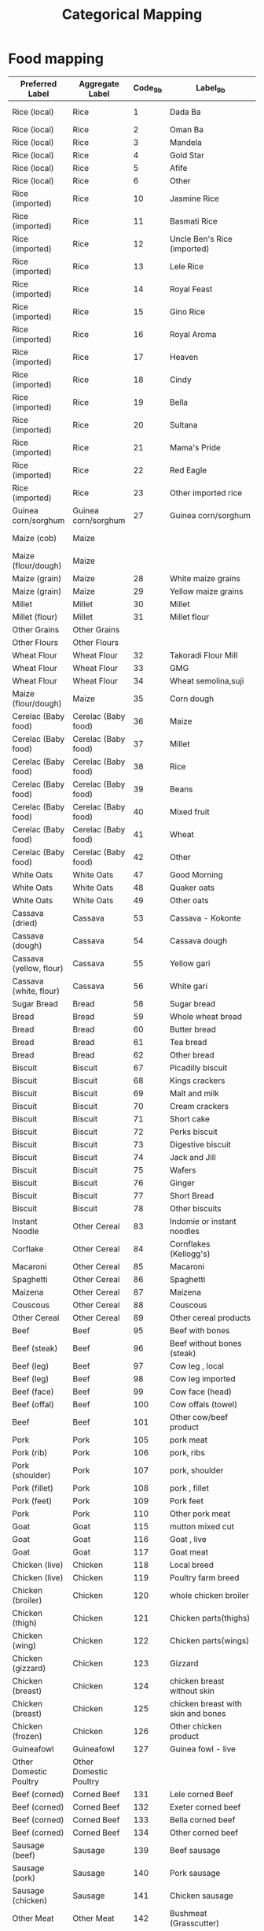 #+title: Categorical Mapping

* Food mapping
#+name: harmonize_food
| Preferred Label               | Aggregate Label               | Code_9b | Label_9b                                             | Code_8h | Label_8h                       |
|-------------------------------+-------------------------------+---------+------------------------------------------------------+---------+--------------------------------|
| Rice (local)                  | Rice                          |       1 | Dada Ba                                              |       1 | 1. Rice (Paddy,grain)          |
| Rice (local)                  | Rice                          |       2 | Oman Ba                                              |         |                                |
| Rice (local)                  | Rice                          |       3 | Mandela                                              |         |                                |
| Rice (local)                  | Rice                          |       4 | Gold Star                                            |         |                                |
| Rice (local)                  | Rice                          |       5 | Afife                                                |         |                                |
| Rice (local)                  | Rice                          |       6 | Other                                                |         |                                |
| Rice (imported)               | Rice                          |      10 | Jasmine Rice                                         |         |                                |
| Rice (imported)               | Rice                          |      11 | Basmati Rice                                         |         |                                |
| Rice (imported)               | Rice                          |      12 | Uncle Ben's Rice (imported)                          |         |                                |
| Rice (imported)               | Rice                          |      13 | Lele Rice                                            |         |                                |
| Rice (imported)               | Rice                          |      14 | Royal Feast                                          |         |                                |
| Rice (imported)               | Rice                          |      15 | Gino Rice                                            |         |                                |
| Rice (imported)               | Rice                          |      16 | Royal Aroma                                          |         |                                |
| Rice (imported)               | Rice                          |      17 | Heaven                                               |         |                                |
| Rice (imported)               | Rice                          |      18 | Cindy                                                |         |                                |
| Rice (imported)               | Rice                          |      19 | Bella                                                |         |                                |
| Rice (imported)               | Rice                          |      20 | Sultana                                              |         |                                |
| Rice (imported)               | Rice                          |      21 | Mama's Pride                                         |         |                                |
| Rice (imported)               | Rice                          |      22 | Red Eagle                                            |         |                                |
| Rice (imported)               | Rice                          |      23 | Other imported rice                                  |         |                                |
| Guinea corn/sorghum           | Guinea corn/sorghum           |      27 | Guinea corn/sorghum                                  |       4 | 4. Sorghum/guinea corn         |
| Maize (cob)                   | Maize                         |         |                                                      |       2 | 2. Maize-cob (fresh)           |
| Maize (flour/dough)           | Maize                         |         |                                                      |       3 | 3. Maize-flour/dough           |
| Maize (grain)                 | Maize                         |      28 | White maize grains                                   |         |                                |
| Maize (grain)                 | Maize                         |      29 | Yellow maize grains                                  |         |                                |
| Millet                        | Millet                        |      30 | Millet                                               |       5 | 5. Millet grain                |
| Millet (flour)                | Millet                        |      31 | Millet flour                                         |       6 | 6. Millet flour                |
| Other Grains                  | Other Grains                  |         |                                                      |       8 | 8. Other grains                |
| Other Flours                  | Other Flours                  |         |                                                      |       9 | 9. Other flours                |
| Wheat Flour                   | Wheat Flour                   |      32 | Takoradi Flour Mill                                  |         |                                |
| Wheat Flour                   | Wheat Flour                   |      33 | GMG                                                  |         |                                |
| Wheat Flour                   | Wheat Flour                   |      34 | Wheat semolina,suji                                  |         |                                |
| Maize (flour/dough)           | Maize                         |      35 | Corn dough                                           |         |                                |
| Cerelac (Baby food)           | Cerelac (Baby food)           |      36 | Maize                                                |         |                                |
| Cerelac (Baby food)           | Cerelac (Baby food)           |      37 | Millet                                               |         |                                |
| Cerelac (Baby food)           | Cerelac (Baby food)           |      38 | Rice                                                 |         |                                |
| Cerelac (Baby food)           | Cerelac (Baby food)           |      39 | Beans                                                |         |                                |
| Cerelac (Baby food)           | Cerelac (Baby food)           |      40 | Mixed fruit                                          |         |                                |
| Cerelac (Baby food)           | Cerelac (Baby food)           |      41 | Wheat                                                |         |                                |
| Cerelac (Baby food)           | Cerelac (Baby food)           |      42 | Other                                                |         |                                |
| White Oats                    | White Oats                    |      47 | Good Morning                                         |         |                                |
| White Oats                    | White Oats                    |      48 | Quaker oats                                          |         |                                |
| White Oats                    | White Oats                    |      49 | Other oats                                           |         |                                |
| Cassava (dried)               | Cassava                       |      53 | Cassava - Kokonte                                    |         |                                |
| Cassava (dough)               | Cassava                       |      54 | Cassava dough                                        |      12 | 12. Cassava(other forms)       |
| Cassava (yellow, flour)       | Cassava                       |      55 | Yellow gari                                          |      11 | 11. Cassava-gari               |
| Cassava (white, flour)        | Cassava                       |      56 | White gari                                           |         |                                |
| Sugar Bread                   | Bread                         |      58 | Sugar bread                                          |         |                                |
| Bread                         | Bread                         |      59 | Whole wheat bread                                    |         |                                |
| Bread                         | Bread                         |      60 | Butter bread                                         |         |                                |
| Bread                         | Bread                         |      61 | Tea bread                                            |         |                                |
| Bread                         | Bread                         |      62 | Other bread                                          |         |                                |
| Biscuit                       | Biscuit                       |      67 | Picadilly biscuit                                    |         |                                |
| Biscuit                       | Biscuit                       |      68 | Kings crackers                                       |         |                                |
| Biscuit                       | Biscuit                       |      69 | Malt and milk                                        |         |                                |
| Biscuit                       | Biscuit                       |      70 | Cream crackers                                       |         |                                |
| Biscuit                       | Biscuit                       |      71 | Short cake                                           |         |                                |
| Biscuit                       | Biscuit                       |      72 | Perks biscuit                                        |         |                                |
| Biscuit                       | Biscuit                       |      73 | Digestive biscuit                                    |         |                                |
| Biscuit                       | Biscuit                       |      74 | Jack and Jill                                        |         |                                |
| Biscuit                       | Biscuit                       |      75 | Wafers                                               |         |                                |
| Biscuit                       | Biscuit                       |      76 | Ginger                                               |         |                                |
| Biscuit                       | Biscuit                       |      77 | Short Bread                                          |         |                                |
| Biscuit                       | Biscuit                       |      78 | Other biscuits                                       |         |                                |
| Instant Noodle                | Other Cereal                  |      83 | Indomie or instant noodles                           |         |                                |
| Corflake                      | Other Cereal                  |      84 | Cornflakes (Kellogg's)                               |         |                                |
| Macaroni                      | Other Cereal                  |      85 | Macaroni                                             |         |                                |
| Spaghetti                     | Other Cereal                  |      86 | Spaghetti                                            |         |                                |
| Maizena                       | Other Cereal                  |      87 | Maizena                                              |         |                                |
| Couscous                      | Other Cereal                  |      88 | Couscous                                             |         |                                |
| Other Cereal                  | Other Cereal                  |      89 | Other cereal products                                |         |                                |
| Beef                          | Beef                          |      95 | Beef with bones                                      |      67 | 67. Beef                       |
| Beef (steak)                  | Beef                          |      96 | Beef without bones (steak)                           |         |                                |
| Beef (leg)                    | Beef                          |      97 | Cow leg , local                                      |         |                                |
| Beef (leg)                    | Beef                          |      98 | Cow leg imported                                     |         |                                |
| Beef (face)                   | Beef                          |      99 | Cow face (head)                                      |         |                                |
| Beef (offal)                  | Beef                          |     100 | Cow offals (towel)                                   |         |                                |
| Beef                          | Beef                          |     101 | Other cow/beef product                               |         |                                |
| Pork                          | Pork                          |     105 | pork meat                                            |      69 | 69. Pork                       |
| Pork (rib)                    | Pork                          |     106 | pork, ribs                                           |         |                                |
| Pork (shoulder)               | Pork                          |     107 | pork, shoulder                                       |         |                                |
| Pork (fillet)                 | Pork                          |     108 | pork , fillet                                        |         |                                |
| Pork (feet)                   | Pork                          |     109 | Pork feet                                            |         |                                |
| Pork                          | Pork                          |     110 | Other pork meat                                      |         |                                |
| Goat                          | Goat                          |     115 | mutton mixed cut                                     |      68 | 68. Mutton                     |
| Goat                          | Goat                          |     116 | Goat , live                                          |      70 | 70. Goat                       |
| Goat                          | Goat                          |     117 | Goat meat                                            |         |                                |
| Chicken (live)                | Chicken                       |     118 | Local breed                                          |      63 | 63. Chicken                    |
| Chicken (live)                | Chicken                       |     119 | Poultry farm breed                                   |         |                                |
| Chicken (broiler)             | Chicken                       |     120 | whole chicken broiler                                |         |                                |
| Chicken (thigh)               | Chicken                       |     121 | Chicken parts(thighs)                                |         |                                |
| Chicken (wing)                | Chicken                       |     122 | Chicken parts(wings)                                 |         |                                |
| Chicken (gizzard)             | Chicken                       |     123 | Gizzard                                              |         |                                |
| Chicken (breast)              | Chicken                       |     124 | chicken breast without skin                          |         |                                |
| Chicken (breast)              | Chicken                       |     125 | chicken breast with skin and bones                   |         |                                |
| Chicken (frozen)              | Chicken                       |     126 | Other chicken product                                |         |                                |
| Guineafowl                    | Guineafowl                    |     127 | Guinea fowl - live                                   |      64 | 64. Guinea fowl                |
| Other Domestic Poultry        | Other Domestic Poultry        |         |                                                      |      65 | 65. Other Domestic Poultry     |
| Beef (corned)                 | Corned Beef                   |     131 | Lele corned Beef                                     |         |                                |
| Beef (corned)                 | Corned Beef                   |     132 | Exeter corned beef                                   |         |                                |
| Beef (corned)                 | Corned Beef                   |     133 | Bella corned beef                                    |         |                                |
| Beef (corned)                 | Corned Beef                   |     134 | Other corned beef                                    |         |                                |
| Sausage (beef)                | Sausage                       |     139 | Beef sausage                                         |         |                                |
| Sausage (pork)                | Sausage                       |     140 | Pork sausage                                         |         |                                |
| Sausage (chicken)             | Sausage                       |     141 | Chicken sausage                                      |         |                                |
| Other Meat                    | Other Meat                    |     142 | Bushmeat (Grasscutter)                               |         |                                |
| Other Meat                    | Other Meat                    |     143 | Game birds                                           |      66 | 66. Game birds                 |
| Other Meat                    | Other Meat                    |         |                                                      |      72 | 72. Wild game                  |
| Other Meat                    | Other Meat                    |     144 | Other meat (dog, cat, etc.)                          |      71 | 71. Other Domestic Meat        |
| Kapla                         | Fish                          |     149 | Kpala (Starvids) frozen                              |         |                                |
| Shrimp                        | Fish                          |     150 | Shrimps                                              |         |                                |
| Snail                         | Fish                          |     151 | Snails                                               |      75 | 75. Snail                      |
| Crab                          | Fish                          |     152 | Crab                                                 |         |                                |
| Fish (smoked, river)          | Fish                          |     153 | Fish smoked (river)                                  |         |                                |
| Fish (smoked, sea)            | Fish                          |     154 | Fish smoked (sea)                                    |         |                                |
| Herring (smoked)              | Fish                          |     155 | Herrings -smoked                                     |         |                                |
| Salmon (smoked)               | Fish                          |     156 | Salmon (smoked)                                      |         |                                |
| Fish (fried)                  | Fish                          |     157 | Fish (fried)                                         |         |                                |
| Fish (dried)                  | Fish                          |     158 | Dried fish - Koobi                                   |         |                                |
| Fish (salted)                 | Fish                          |     159 | Fish (salted) e.g. Kako                              |         |                                |
| Tilapia                       | Fish                          |     160 | Tilapia (fresh and frozen)                           |         |                                |
| Other Fish                    | Other Fish                    |     161 | Other fish                                           |      73 | 73. Fish and shellfish         |
| Fish (canned)                 | Fish                          |     165 | Titus                                                |         |                                |
| Fish (canned)                 | Fish                          |     166 | Princess                                             |         |                                |
| Fish (canned)                 | Fish                          |     167 | Obaapa                                               |         |                                |
| Fish (canned)                 | Fish                          |     168 | Gino                                                 |         |                                |
| Fish (canned)                 | Fish                          |     169 | Smile                                                |         |                                |
| Fish (canned)                 | Fish                          |     170 | Lele                                                 |         |                                |
| Fish (canned)                 | Fish                          |     171 | Vega                                                 |         |                                |
| Fish (canned)                 | Fish                          |     172 | Other sardines                                       |         |                                |
| Tuna (processed)              | Fish                          |     176 | Star kist                                            |         |                                |
| Tuna (processed)              | Fish                          |     177 | Vega                                                 |         |                                |
| Tuna (processed)              | Fish                          |     178 | Geisha                                               |         |                                |
| Tuna (processed)              | Fish                          |     179 | Tesco                                                |         |                                |
| Tuna (processed)              | Fish                          |     180 | John West                                            |         |                                |
| Tuna (processed)              | Fish                          |     181 | Other                                                |         |                                |
| Mackerel (processed)          | Fish                          |     185 | African Queen                                        |         |                                |
| Mackerel (processed)          | Fish                          |     186 | Geisha                                               |         |                                |
| Mackerel (processed)          | Fish                          |     187 | Gino                                                 |         |                                |
| Mackerel (processed)          | Fish                          |     188 | Ena pa                                               |         |                                |
| Mackerel (processed)          | Fish                          |     189 | Obaapa                                               |         |                                |
| Mackerel (processed)          | Fish                          |     190 | Delay                                                |         |                                |
| Mackerel (processed)          | Fish                          |     191 | Teacher                                              |         |                                |
| Mackerel (processed)          | Fish                          |     192 | Other mackerel                                       |         |                                |
| Milk (fresh)                  | Milk                          |     197 | Milk (Fresh)                                         |      81 | 81. Milk (fresh)               |
| Milk (powdered)               | Milk                          |     198 | Nido (Sachet)                                        |         |                                |
| Milk (powdered)               | Milk                          |     199 | Peak (Sachet)                                        |         |                                |
| Milk (powdered)               | Milk                          |     200 | Milgro (Sachet)                                      |         |                                |
| Milk (powdered)               | Milk                          |     201 | Cowbell (Sachet)                                     |         |                                |
| Milk (powdered)               | Milk                          |     202 | Ideal (sachet)                                       |         |                                |
| Milk (powdered)               | Milk                          |     203 | Nunu (sachet)                                        |         |                                |
| Milk (powdered)               | Milk                          |     204 | Loya (sachet)                                        |         |                                |
| Milk (powdered)               | Milk                          |     205 | Miksi (sachet)                                       |         |                                |
| Milk (powdered)               | Milk                          |     206 | Vega (sachet)                                        |         |                                |
| Milk (powdered)               | Milk                          |     207 | Other powdered milk                                  |         |                                |
| Milk (evaporated)             | Milk                          |     301 | Ideal                                                |         |                                |
| Milk (evaporated)             | Milk                          |     302 | Peak                                                 |         |                                |
| Milk (evaporated)             | Milk                          |     303 | Nunu                                                 |         |                                |
| Milk (evaporated)             | Milk                          |     304 | Vega                                                 |         |                                |
| Milk (evaporated)             | Milk                          |     305 | Carnation                                            |         |                                |
| Milk (evaporated)             | Milk                          |     306 | Other milk                                           |         |                                |
| Milk (tinned, condensed)      | Milk                          |     401 | Peak                                                 |         |                                |
| Milk (tinned, condensed)      | Milk                          |     402 | Other tinned milk                                    |         |                                |
| Ice Cream                     | Other Milk Products           |     407 | Fan Ice                                              |         |                                |
| Yoghurt                       | Other Milk Products           |     408 | Fan Yoghurt                                          |         |                                |
| Other Milk Products           | Other Milk Products           |     409 | FanDango                                             |         |                                |
| Other Milk Products           | Other Milk Products           |     410 | Fan Choco                                            |         |                                |
| Ice Cream                     | Other Milk Products           |     411 | Other ice cream                                      |         |                                |
| Eggs                          | Eggs                          |     416 | Chicken eggs (fresh, single)                         |      74 | 74. Eggs                       |
| Eggs                          | Eggs                          |     417 | Other eggs                                           |         |                                |
| Margarine                     | Oils, Fats                    |     421 | Margarine                                            |         |                                |
| Oil (coconut)                 | Oils, Fats                    |     422 | Coconut oil                                          |      30 | 30. Coconut oil                |
| Oil (groundnut)               | Oils, Fats                    |     423 | Groundnut oil                                        |      31 | 31. Groundnut oil              |
| Oil (palm)                    | Oils, Fats                    |     424 | Palm oil (red oil)                                   |      28 | 28. Palm oil                   |
| Oil (vegetable)               | Oils, Fats                    |     425 | Vegetable oil (eg. Frytol, Gino, Obaapa)             |         |                                |
| Shea Butter                   | Oils, Fats                    |     426 | Shea butter                                          |      32 | 32. Shea butter                |
| Oil (palm kernel)             | Oils, Fats                    |     427 | Palm kernel oil                                      |      29 | 29. Palm Kernel oil            |
| Other Oils                    | Oils, Fats                    |     428 | Other oils                                           |      33 | 33. Other Oil                  |
| Coconut (fresh)               | Coconut                       |     432 | Coconut (fresh)                                      |      26 | 26. Coconut                    |
| Coconut (dried)               | Coconut                       |     433 | Coconut (dried)                                      |         |                                |
| Banana                        | Banana                        |     434 | Banana                                               |      40 | 40. Bananas                    |
| Orange                        | Orange                        |     435 | Oranges                                              |      42 | 42. Oranges,tangerine          |
| Pineapple                     | Pineapple                     |     436 | Pineapple                                            |      46 | 46. Pineapples                 |
| Mango                         | Mango                         |     437 | Mango                                                |      43 | 43. Mangoes                    |
| Watermelon                    | Watermelon                    |     438 | Water melon                                          |      41 | 41. Water Melon                |
| Avocado                       | Avocado                       |     439 | Avocado pear                                         |      45 | 45. Avocado Pears              |
| Apple                         | Apple                         |     440 | Apples (foreign)                                     |         |                                |
| Grape                         | Grape                         |     441 | Grapes                                               |         |                                |
| Apple                         | Apple                         |     442 | Sweet apple                                          |         |                                |
| Lime                          | Lime                          |     443 | Lime                                                 |         |                                |
| Cashew                        | Cashew                        |     444 | Cashew                                               |         |                                |
| Pawpaw                        | Pawpaw                        |     445 | Pawpaw                                               |      44 | 44. Pawpaw                     |
| Other Fruits                  | Other Fruits                  |     446 | Other fruits                                         |      47 | 47. Other fruits               |
| Canned Fruits                 | Canned Fruits                 |     452 | Canned or processed fruits                           |         |                                |
| Cocoyam Leaves                | Cocoyam Leaves                |     453 | Cocoyam leaves (kontomire) or Alefu                  |         |                                |
| Sweet Pepper                  | Sweet Pepper                  |     454 | Sweet pepper                                         |         |                                |
| Carrot                        | Carrot                        |     455 | Carrot                                               |      52 | 52. Carrots                    |
| Eggplant                      | Eggplant                      |     456 | Garden eggs                                          |      54 | 54. Garden eggs/egg plant      |
| Okra                          | Okra                          |     457 | Okro (fresh)                                         |      53 | 53. Okro                       |
| Pepper (fresh)                | Pepper                        |     458 | Pepper (fresh)                                       |      55 | 55. Pepper                     |
| Pepper (dried, red)           | Pepper                        |     459 | Dried pepper (red)                                   |         |                                |
| Pepper (powder)               | Pepper                        |     460 | Powder Pepper                                        |         |                                |
| Onion                         | Onion                         |     461 | Onions (large)                                       |      51 | 51. Onions                     |
| Shallot                       | Shallot                       |     462 | Shallots                                             |         |                                |
| Cabbage                       | Cabbage                       |         |                                                      |      56 | 56. Cabbage/lettuce            |
| Spinach                       | Spinach                       |         |                                                      |      57 | 57. Nkontomire                 |
| Eggplant Leaf                 | Eggplant Leaf                 |         |                                                      |      58 | 58. Gboma                      |
| Jute Leaf                     | Jute Leaf                     |         |                                                      |      59 | 59. Ayoyo/Ahefu                |
| Other Leafy Vegetable         | Other Leafy Vegetable         |         |                                                      |      61 | 61. Other leafy vegetables     |
| Tomato (fresh)                | Tomato                        |     463 | Tomatoes (Fresh)                                     |      50 | 50. Tomatoes                   |
| Other Vegetable               | Other Vegetable               |     464 | Other vegetables                                     |      62 | 62. Other vegetables           |
| Tomato (paste)                | Tomato                        |     473 | Gino                                                 |         |                                |
| Tomato (paste)                | Tomato                        |     474 | Obaapa                                               |         |                                |
| Tomato (paste)                | Tomato                        |     475 | Pomo                                                 |         |                                |
| Tomato (paste)                | Tomato                        |     476 | Tam Tam                                              |         |                                |
| Tomato (paste)                | Tomato                        |     477 | Lele                                                 |         |                                |
| Tomato (paste)                | Tomato                        |     478 | Bella                                                |         |                                |
| Tomato (paste)                | Tomato                        |     479 | Tasty tom                                            |         |                                |
| Tomato (paste)                | Tomato                        |     480 | Other tomato paste                                   |         |                                |
| Bambara Bean                  | Pulses, Nuts                  |         |                                                      |      20 | 20. Bambara beans              |
| Soybean                       | Pulses, Nuts                  |         |                                                      |      22 | 22. Soyabeans                  |
| Cowpea                        | Pulses, Nuts                  |     485 | White beans (cowpea)                                 |      21 | 21. Cowpeas                    |
| Palm Nut                      | Pulses, Nuts                  |     486 | Palm nut (fruits)                                    |      25 | 25. Palm nuts                  |
| Groundnut                     | Pulses, Nuts                  |     487 | Groundnuts (shelled)                                 |      23 | 23. Groundnuts(roasted or raw) |
| Groundnut                     | Pulses, Nuts                  |     488 | Groundnut (paste)                                    |         |                                |
| Agushie Seed                  | Pulses, Nuts                  |     489 | Agushie seeds (or milled)                            |         |                                |
| Other Pulses                  | Pulses, Nuts                  |         |                                                      |      24 | 24. Other legumes/pulses       |
| Other Nut/Seed                | Pulses, Nuts                  |         |                                                      |      27 | 27. Other nuts/seeds           |
| Plantain                      | Plantain                      |     491 | Plantain                                             |      15 | 15. Plantain                   |
| Cassava (fresh)               | Cassava                       |     492 | Cassava (fresh)                                      |      10 | 10. Cassava-tubers             |
| Cocoyam                       | Cocoyam                       |     493 | Cocoyam                                              |      14 | 14. Cocoyam                    |
| Yam                           | Yam                           |     494 | Yam                                                  |      13 | 13. Yam                        |
| Water Yam                     | Water Yam                     |     495 | Water yam                                            |         |                                |
| Taro                          | Taro                          |     496 | Taro                                                 |         |                                |
| Sweet Potato                  | Sweet Potato                  |         |                                                      |      16 | 16. Sweet potatoes             |
| Potato                        | Potato                        |     497 | Potatoes                                             |         |                                |
| Other Tubers                  | Other Tubers                  |     498 | Other Tubers                                         |      17 | 17. Other roots of tubers      |
| Sugar (cubed)                 | Sugar                         |     503 | Cubed sugar                                          |         |                                |
| Sugar (granulated)            | Sugar                         |     504 | Granulated sugar                                     |         |                                |
| Honey                         | Honey                         |     505 | Honey                                                |         |                                |
| Chocolate                     | Chocolate                     |     511 | Golden tree                                          |         |                                |
| Chocolate                     | Chocolate                     |     512 | Other cholate                                        |         |                                |
| Chewing Gum                   | Chewing Gum                   |     513 | Trident                                              |         |                                |
| Chewing Gum                   | Chewing Gum                   |     514 | PK                                                   |         |                                |
| Chewing Gum                   | Chewing Gum                   |     515 | Bubble gum                                           |         |                                |
| Chewing Gum                   | Chewing Gum                   |     516 | Mentos                                               |         |                                |
| Chewing Gum                   | Chewing Gum                   |     517 | Other gums                                           |         |                                |
| Chewing Gum                   | Chewing Gum                   |     518 | Other confectionery                                  |         |                                |
| Garlic                        | Garlic                        |     523 | Garlic                                               |         |                                |
| Ginger                        | Ginger                        |     524 | Ginger                                               |         |                                |
| Vinegar                       | Vinegar                       |     525 | Vinegar                                              |         |                                |
| Dawadawa                      | Dawadawa                      |     526 | Dawadawa                                             |      60 | 60. Dawadawa                   |
| Curry Power                   | Curry Power                   |     527 | Curry powder                                         |         |                                |
| Chilli Powder (black pepper)  | Chilli Powder (black pepper)  |     528 | Chilli powder (black pepper)                         |         |                                |
| Other Spices                  | Other Spices                  |     529 | Other spices                                         |         |                                |
| Condiments                    | Condiments                    |     535 | Maggi Cube                                           |         |                                |
| Condiments                    | Condiments                    |     536 | Royco cube                                           |         |                                |
| Condiments                    | Condiments                    |     537 | Onga cube                                            |         |                                |
| Condiments                    | Condiments                    |     538 | Onga 3-in-1                                          |         |                                |
| Condiments                    | Condiments                    |     539 | Benny                                                |         |                                |
| Condiments                    | Condiments                    |     540 | Other condiments                                     |         |                                |
| Salt                          | Salt                          |     545 | Anapuna iodated salt                                 |         |                                |
| Salt                          | Salt                          |     546 | U2 iodated salt                                      |         |                                |
| Salt                          | Salt                          |     547 | Other salt                                           |         |                                |
| Coffee                        | Coffee                        |     550 | Nescafe                                              |         |                                |
| Cocoa Powder                  | Cocoa Powder                  |     551 | Pure Cocoa Powder (eg. Brown gold)                   |         |                                |
| Tea bag                       | Tea bag                       |     552 | Tea bags, (eg. Lipton)                               |         |                                |
| Cocoa (milk powder beverages) | Cocoa (milk powder beverages) |     554 | Bournvita                                            |         |                                |
| Cocoa (milk powder beverages) | Cocoa (milk powder beverages) |     555 | Cow bell (coffee, choco etc.)                        |         |                                |
| Cocoa (milk powder beverages) | Cocoa (milk powder beverages) |     556 | This way chocolate drink                             |         |                                |
| Cocoa (milk powder beverages) | Cocoa (milk powder beverages) |     557 | Country milk                                         |         |                                |
| Cocoa (milk powder beverages) | Cocoa (milk powder beverages) |     558 | Ideal                                                |         |                                |
| Cocoa (milk powder beverages) | Cocoa (milk powder beverages) |     559 | Milo                                                 |         |                                |
| Cocoa (milk powder beverages) | Cocoa (milk powder beverages) |     560 | Richoco                                              |         |                                |
| Other Beverages               | Other Beverages               |     561 | Other beverage drinks                                |      92 | 92. Non-alcoholic beverages    |
| Water                         | Water                         |     565 | Mineral water (bottled)                              |         |                                |
| Water                         | Water                         |     566 | Satchet water                                        |         |                                |
| Soft Drinks                   | Soft Drinks                   |     567 | Coca Cola /Fanta/Sprite                              |         |                                |
| Soft Drinks                   | Soft Drinks                   |     568 | Pepsi/Mirinda                                        |         |                                |
| Soft Drinks                   | Soft Drinks                   |     569 | Alvaro                                               |         |                                |
| Soft Drinks                   | Soft Drinks                   |     570 | Other soft drinks                                    |         |                                |
| Malt Drinks (bottle)          | Malt Drinks (bottle)          |     575 | Beta malt                                            |         |                                |
| Malt Drinks (bottle)          | Malt Drinks (bottle)          |     576 | 5 star                                               |         |                                |
| Malt Drinks (bottle)          | Malt Drinks (bottle)          |     577 | Malta Guinness                                       |         |                                |
| Malt Drinks (bottle)          | Malt Drinks (bottle)          |     578 | Malt schweppes                                       |         |                                |
| Malt Drinks (bottle)          | Malt Drinks (bottle)          |     579 | Mighty malt                                          |         |                                |
| Malt Drinks (bottle)          | Malt Drinks (bottle)          |     580 | Magic malt                                           |         |                                |
| Malt Drinks (bottle)          | Malt Drinks (bottle)          |     581 | Giant malt                                           |         |                                |
| Malt Drinks (bottle)          | Malt Drinks (bottle)          |     582 | Lion Malt                                            |         |                                |
| Malt Drinks (bottle)          | Malt Drinks (bottle)          |     583 | Other bottled malt drinks                            |         |                                |
| Malt Drinks (canned)          | Malt Drinks (canned)          |     587 | Magic malt                                           |         |                                |
| Malt Drinks (canned)          | Malt Drinks (canned)          |     588 | Malta Guinness                                       |         |                                |
| Malt Drinks (canned)          | Malt Drinks (canned)          |     589 | Volco                                                |         |                                |
| Malt Drinks (canned)          | Malt Drinks (canned)          |     590 | Giant malt                                           |         |                                |
| Malt Drinks (canned)          | Malt Drinks (canned)          |     591 | Power malt                                           |         |                                |
| Malt Drinks (canned)          | Malt Drinks (canned)          |     592 | Mighty malt                                          |         |                                |
| Malt Drinks (canned)          | Malt Drinks (canned)          |     593 | Lion Malt                                            |         |                                |
| Malt Drinks (canned)          | Malt Drinks (canned)          |     594 | Other canned malt drinks                             |         |                                |
| Juice                         | Juice                         |     605 | Don Simon                                            |         |                                |
| Juice                         | Juice                         |     606 | Fru Telli                                            |         |                                |
| Juice                         | Juice                         |     607 | Blue skies                                           |         |                                |
| Juice                         | Juice                         |     608 | Junior                                               |         |                                |
| Juice                         | Juice                         |     609 | Pure Heaven                                          |         |                                |
| Juice                         | Juice                         |     610 | Kalipo                                               |         |                                |
| Juice                         | Juice                         |     611 | Healthy Live                                         |         |                                |
| Juice                         | Juice                         |     612 | Ceres                                                |         |                                |
| Juice                         | Juice                         |     613 | Other fruit drink                                    |         |                                |
| Gin                           | Spirits                       |     618 | Gin                                                  |         |                                |
| Whisky                        | Spirits                       |     619 | Whisky                                               |         |                                |
| Akpeteshie                    | Spirits                       |     620 | Akpeteshie                                           |         |                                |
| Bitters                       | Spirits                       |     621 | Bitters (eg. Alomo, Agya Appiah, HerbAfric etc.)     |         |                                |
| Schnapps                      | Spirits                       |     622 | Schnapps                                             |         |                                |
| Other Spirits                 | Spirits                       |     623 | Other spirits                                        |         |                                |
| Wine                          | Wine                          |     629 | Palm Wine                                            |         |                                |
| Wine                          | Wine                          |     630 | Imported Wine                                        |         |                                |
| Wine                          | Wine                          |     631 | Other local wine                                     |         |                                |
| Beer                          | Beer                          |     635 | National beer (star/club)                            |         |                                |
| Beer                          | Beer                          |     636 | Dark beer (e.g. Guilder, Guinness)                   |         |                                |
| Beer                          | Beer                          |     637 | Beer (Imported)                                      |         |                                |
| Beer                          | Beer                          |     638 | Traditional beer (Pito)                              |         |                                |
| Other Alcoholic Beverages     | Other Alcoholic Beverages     |         |                                                      |      91 | 91. Alcoholic beverages        |
| Cigarette                     | Tobacco                       |     645 | Cigarette                                            |         |                                |
| Tobacco                       | Tobacco                       |     646 | Tobacco (processed)                                  |         |                                |
| Other Tobacco                 | Other Tobacco                 |     647 | Other tobacco products                               |         |                                |
|                               |                               |     650 | Kola Nuts                                            |         |                                |
|                               |                               |     651 | Refuse collection                                    |         |                                |
|                               |                               |     652 | Refuse disposal                                      |         |                                |
|                               |                               |     653 | Expenditure on Public toilet                         |         |                                |
|                               |                               |     655 | Gas for household use not for car                    |         |                                |
|                               |                               |     657 | Kerosene                                             |         |                                |
|                               |                               |     658 | Other fuel and power                                 |         |                                |
|                               |                               |     660 | Charcoal                                             |         |                                |
|                               |                               |     661 | Firewood                                             |         |                                |
|                               |                               |     662 | Other solid fuel                                     |         |                                |
|                               |                               |     663 | Ice block (household cooling and refrigeration only) |         |                                |
|                               |                               |     665 | Omo                                                  |         |                                |
|                               |                               |     666 | Ariel                                                |         |                                |
|                               |                               |     667 | Yazz                                                 |         |                                |
|                               |                               |     668 | Kleesoft                                             |         |                                |
|                               |                               |     669 | Sunlight powder                                      |         |                                |
|                               |                               |     670 | Other washing powder                                 |         |                                |
|                               |                               |     675 | Sunlight soap                                        |         |                                |
|                               |                               |     676 | Key soap                                             |         |                                |
|                               |                               |     677 | Ameen soap                                           |         |                                |
|                               |                               |     678 | Duck soap                                            |         |                                |
|                               |                               |     679 | BF                                                   |         |                                |
|                               |                               |     680 | Guardian                                             |         |                                |
|                               |                               |     681 | Other washing soap                                   |         |                                |
|                               |                               |     687 | Lux                                                  |         |                                |
|                               |                               |     688 | Rexona                                               |         |                                |
|                               |                               |     689 | Medisoft                                             |         |                                |
|                               |                               |     690 | Geshia                                               |         |                                |
|                               |                               |     691 | Other bathing soap                                   |         |                                |
|                               |                               |     692 | Bleaches                                             |         |                                |
|                               |                               |     693 | Disinfectants and cleaners                           |         |                                |
|                               |                               |     695 | Insecticides-coils                                   |         |                                |
|                               |                               |     696 | Insecticides-sprays                                  |         |                                |
|                               |                               |     697 | Matches                                              |         |                                |
|                               |                               |     698 | Household candles                                    |         |                                |
|                               |                               |     699 | Brooms                                               |         |                                |
|                               |                               |     703 | Paper napkins (tissue)                               |         |                                |
|                               |                               |     704 | Kitchen paper roll                                   |         |                                |
|                               |                               |     705 | Toilet bowl cleaner                                  |         |                                |
|                               |                               |     706 | Shoe polish and brush                                |         |                                |
|                               |                               |     708 | Laundry services                                     |         |                                |
|                               |                               |     710 | Pain killers (paracetamol, APC, etc.)                |         |                                |
|                               |                               |     711 | Antibiotics                                          |         |                                |
|                               |                               |     712 | Artemether + Lumefantrine                            |         |                                |
|                               |                               |     713 | Artesunate ammodiaquin                               |         |                                |
|                               |                               |     714 | Other anti-malaria medicine                          |         |                                |
|                               |                               |     715 | Sulpha doxine                                        |         |                                |
|                               |                               |     716 | Ibuprofen                                            |         |                                |
|                               |                               |     717 | Metronidazole (Original)                             |         |                                |
|                               |                               |     718 | Metronidazole (Generic)                              |         |                                |
|                               |                               |     719 | Oral rehydration salts                               |         |                                |
|                               |                               |     722 | Absorbent cotton wool                                |         |                                |
|                               |                               |     723 | Disposable syringe for intramuscular injection       |         |                                |
|                               |                               |     724 | Kiss condom                                          |         |                                |
|                               |                               |     725 | Other condoms                                        |         |                                |
|                               |                               |     800 | Kingdom Kookoo Capsules                              |         |                                |
|                               |                               |     801 | Adom tablets                                         |         |                                |
|                               |                               |     802 | Abgeve syrup                                         |         |                                |
|                               |                               |     803 | Other traditional drugs                              |         |                                |
|                               |                               |     807 | Adhesive strips                                      |         |                                |
|                               |                               |     808 | Contraceptive pills                                  |         |                                |
|                               |                               |     809 | Diapers                                              |         |                                |
|                               |                               |     810 | Other Medical Products                               |         |                                |
|                               |                               |     820 | Petrol                                               |         |                                |
|                               |                               |     821 | Diesel                                               |         |                                |
|                               |                               |     822 | Gas                                                  |         |                                |
|                               |                               |     823 | Other lubricants                                     |         |                                |
|                               |                               |     825 | Car Washing                                          |         |                                |
|                               |                               |     826 | Street parking/parking spaces services               |         |                                |
|                               |                               |     827 | Cost of travel by rail                               |         |                                |
|                               |                               |     829 | STC                                                  |         |                                |
|                               |                               |     830 | VIP                                                  |         |                                |
|                               |                               |     831 | VVIP                                                 |         |                                |
|                               |                               |     832 | Mass transport                                       |         |                                |
|                               |                               |     833 | Mini bus                                             |         |                                |
|                               |                               |     835 | Trotro (Intra-city)                                  |         |                                |
|                               |                               |     836 | Mass transport (Intra-city)                          |         |                                |
|                               |                               |     837 | Taxi (intra-city)                                    |         |                                |
|                               |                               |     838 | Other transport                                      |         |                                |
|                               |                               |     842 | One way public transport trip                        |         |                                |
|                               |                               |     844 | River crossing (Big ferry)                           |         |                                |
|                               |                               |     845 | River crossing (Canoe)                               |         |                                |
|                               |                               |     846 | Domestic flight two way                              |         |                                |
|                               |                               |     847 | Domestic flight one way                              |         |                                |
|                               |                               |     848 | Other purchased transport services                   |         |                                |
|                               |                               |     849 | Porters (kayaye, male porters, etc.).                |         |                                |
|                               |                               |     850 | Postage                                              |         |                                |
|                               |                               |     851 | Other postal services (e.g. DHL)                     |         |                                |
|                               |                               |     853 | Prepaid Phone Card                                   |         |                                |
|                               |                               |     854 | Internet Services at Cyber Cafe                      |         |                                |
|                               |                               |     855 | Fixed line                                           |         |                                |
|                               |                               |     866 | Mobile                                               |         |                                |
|                               |                               |     868 | Scanning (1 Page)                                    |         |                                |
|                               |                               |     869 | Printing (1 Page)                                    |         |                                |
|                               |                               |     870 | Photocopying                                         |         |                                |
|                               |                               |     871 | Use of Gym facilities                                |         |                                |
|                               |                               |     872 | Football game                                        |         |                                |
|                               |                               |     873 | Cinema/theatre/Video houses                          |         |                                |
|                               |                               |     874 | Rental of DVD Movie                                  |         |                                |
|                               |                               |     875 | Safaribet                                            |         |                                |
|                               |                               |     876 | National lotteries                                   |         |                                |
|                               |                               |     877 | Other lotteries                                      |         |                                |
|                               |                               |     880 | Crusading Guide                                      |         |                                |
|                               |                               |     881 | Insight News paper                                   |         |                                |
|                               |                               |     882 | Other private paper                                  |         |                                |
|                               |                               |     885 | National Daily Newspaper (Graphic)                   |         |                                |
|                               |                               |     886 | National Daily Newspaper (Times)                     |         |                                |
|                               |                               |     887 | Other newspaper                                      |         |                                |
|                               |                               |     888 | Magazine                                             |         |                                |
|                               |                               |     889 | Graphic Sports                                       |         |                                |
|                               |                               |     890 | International Weekly Newspaper                       |         |                                |
|                               |                               |     891 | Exercise book                                        |         |                                |
|                               |                               |     892 | Writing pads                                         |         |                                |
|                               |                               |     893 | Other textbook, story books                          |         |                                |
|                               |                               |     894 | Other expenditure on education not Sec2A             |         |                                |
|                               |                               |     895 | 2B                                                   |         |                                |
|                               |                               |     896 | HB                                                   |         |                                |
|                               |                               |     897 | Bic                                                  |         |                                |
|                               |                               |     898 | Allwrite                                             |         |                                |
|                               |                               |     899 | Pelikan                                              |         |                                |
|                               |                               |     900 | Other pen                                            |         |                                |
|                               |                               |     901 | Eraser                                               |         |                                |
|                               |                               |     902 | Sharpener                                            |         |                                |
|                               |                               |     903 | Other stationery                                     |         |                                |
|                               |                               |     905 | Tinned Dog Food                                      |         |                                |
|                               |                               |     906 | Tinned Cat Food                                      |         |                                |
| Pizza                         | Pizza                         |     907 | Pizza                                                |         |                                |
| Khebabs                       | Khebabs                       |     908 | Khebabs and other meats                              |         |                                |
| Cooked Rice and Stew          | Cooked Rice and Stew          |     909 | Cooked rice and stew                                 |         |                                |
| Soup                          | Soup                          |     910 | Fufu and light soup                                  |         |                                |
| Other Prepared Meals          | Other Prepared Meals          |     911 | Other prepared meals                                 |         |                                |
| Cooked Rice and Stew          | Cooked Rice and Stew          |     915 | Cooked rice and stew                                 |         |                                |
| Soup                          | Soup                          |     916 | Fufu and light soup                                  |         |                                |
| Tuo Zaafi                     | Tuo Zaafi                     |     917 | Tuo zaafi                                            |         |                                |
| Kenkey/Banku                  | Kenkey/Banku                  |     918 | Kenkey/Banku with fried fish/sauce                   |         |                                |
| Fried Plantian and Beans      | Fried Plantian and Beans      |     919 | Fried Plantain and beans (red red)                   |         |                                |
| Khebabs                       | Khebabs                       |     920 | Khebabs                                              |         |                                |
| Other Prepared Meals          | Other Prepared Meals          |     921 | Other prepared meals                                 |         |                                |
|                               |                               |     923 | Cost of bed occupancy in hotel/hostel                |         |                                |
|                               |                               |     925 | Men's haircut                                        |         |                                |
|                               |                               |     926 | Hair wash & styling                                  |         |                                |
|                               |                               |     927 | Braiding                                             |         |                                |
|                               |                               |     928 | Manicure & pedicure                                  |         |                                |
|                               |                               |     929 | Other personal grooming services                     |         |                                |
|                               |                               |     935 | Darling                                              |         |                                |
|                               |                               |     936 | Auntie lizy                                          |         |                                |
|                               |                               |     937 | Ultra                                                |         |                                |
|                               |                               |     938 | Other hair                                           |         |                                |
|                               |                               |     939 | Wigs                                                 |         |                                |
|                               |                               |     941 | Orange                                               |         |                                |
|                               |                               |     942 | Tango                                                |         |                                |
|                               |                               |     943 | Rose                                                 |         |                                |
|                               |                               |     944 | Other toilet roll                                    |         |                                |
|                               |                               |     949 | Pepsodent                                            |         |                                |
|                               |                               |     950 | Close up                                             |         |                                |
|                               |                               |     951 | Colgate                                              |         |                                |
|                               |                               |     952 | Other toothpaste                                     |         |                                |
|                               |                               |     960 | Blue ice                                             |         |                                |
|                               |                               |     961 | Sure                                                 |         |                                |
|                               |                               |     962 | Rexona                                               |         |                                |
|                               |                               |     963 | Fa                                                   |         |                                |
|                               |                               |     964 | Other deodorant                                      |         |                                |
|                               |                               |     968 | Bic                                                  |         |                                |
|                               |                               |     969 | Lord                                                 |         |                                |
|                               |                               |     970 | Gillette                                             |         |                                |
|                               |                               |     971 | Other erazor                                         |         |                                |
|                               |                               |     975 | Queen Elizabeth                                      |         |                                |
|                               |                               |     976 | Vasline                                              |         |                                |
|                               |                               |     977 | Other                                                |         |                                |
|                               |                               |     980 | Azura                                                |         |                                |
|                               |                               |     981 | Dustin powder                                        |         |                                |
|                               |                               |     982 | Stay powder                                          |         |                                |
|                               |                               |     983 | Other skin powder                                    |         |                                |
|                               |                               |     984 | Tampons                                              |         |                                |
|                               |                               |     985 | Always                                               |         |                                |
|                               |                               |     986 | Yazz                                                 |         |                                |
|                               |                               |     987 | Other sanitary pad                                   |         |                                |
|                               |                               |     990 | Fee for money transfer                               |         |                                |
